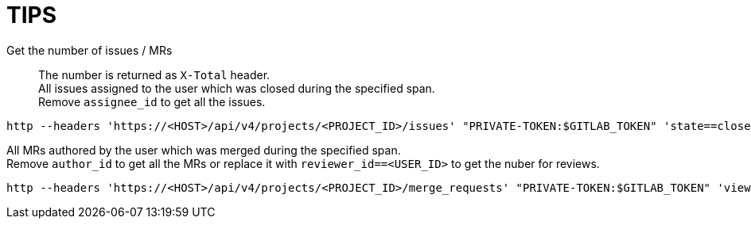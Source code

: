 = TIPS

Get the number of issues / MRs::
The number is returned as `X-Total` header. +
All issues assigned to the user which was closed during the specified span. +
Remove `assignee_id` to get all the issues. +
[source,sh]
----
http --headers 'https://<HOST>/api/v4/projects/<PROJECT_ID>/issues' "PRIVATE-TOKEN:$GITLAB_TOKEN" 'state==closed' 'updated_after==2023-04-01T00:00:00Z' 'updated_before==2023-10-01T00:00:00Z' 'per_page==1' 'assignee_id==<USER_ID>'
----
All MRs authored by the user which was merged during the specified span. +
Remove `author_id` to get all the MRs or replace it with `reviewer_id==<USER_ID>` to get the nuber for reviews. +
[source,sh]
----
http --headers 'https://<HOST>/api/v4/projects/<PROJECT_ID>/merge_requests' "PRIVATE-TOKEN:$GITLAB_TOKEN" 'view==simple' 'state==merged' 'updated_after==2023-04-01T00:00:00Z' 'updated_before==2023-10-01T00:00:00Z' 'per_page==1' 'author_id==<USER_ID>'
----
